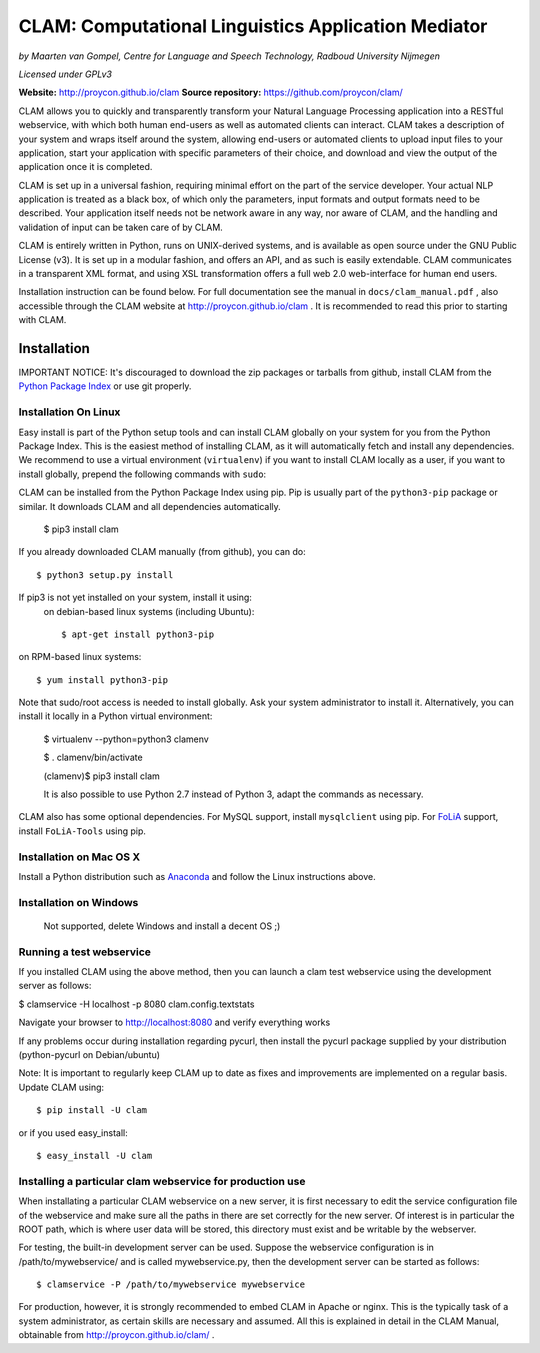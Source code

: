 =======================================================
CLAM: Computational Linguistics Application Mediator
=======================================================

.. image:: https://travis-ci.org/proycon/clam.svg?branch=master
    :target: https://travis-ci.org/proycon/clam

.. image:: https://api.codacy.com/project/badge/grade/860767a6b995425bbb607fc852c418b7
    :target: https://www.codacy.com/app/proycon/clam

.. image:: http://applejack.science.ru.nl/lamabadge.php/clam
   :target: http://applejack.science.ru.nl/languagemachines/

*by Maarten van Gompel, Centre for Language and Speech Technology, Radboud University Nijmegen*

*Licensed under GPLv3*
		
**Website:** http://proycon.github.io/clam 
**Source repository:** https://github.com/proycon/clam/

CLAM allows you to quickly and transparently transform your Natural Language
Processing application into a RESTful webservice, with which both human
end-users as well as automated clients can interact. CLAM takes a description
of your system and wraps itself around the system, allowing end-users or
automated clients to upload input files to your application, start your
application with specific parameters of their choice, and download and view the
output of the application once it is completed.

CLAM is set up in a universal fashion, requiring minimal effort on the part of
the service developer. Your actual NLP application is treated as a black box,
of which only the parameters, input formats and output formats need to be
described. Your application itself needs not be network aware in any way, nor
aware of CLAM, and the handling and validation of input can be taken care of by
CLAM.

CLAM is entirely written in Python, runs on UNIX-derived systems, and is
available as open source under the GNU Public License (v3). It is set up in a
modular fashion, and offers an API, and as such is easily extendable. CLAM
communicates in a transparent XML format, and using XSL transformation offers a
full web 2.0 web-interface for human end users. 

Installation instruction can be found below. For full documentation see the
manual in ``docs/clam_manual.pdf`` , also accessible through the CLAM website
at http://proycon.github.io/clam . It is recommended to read this prior to
starting with CLAM. 


Installation
----------------

IMPORTANT NOTICE: It's discouraged to download the zip packages or tarballs
from github, install CLAM from the `Python
Package Index <http://pypi.python.org/pypi/CLAM>`_ or use git properly.

Installation On Linux 
~~~~~~~~~~~~~~~~~~~~~~~~

Easy install is part of the Python setup tools and can install CLAM globally on
your system for you from the Python Package Index. This is the easiest method
of installing CLAM, as it will automatically fetch and install any
dependencies. We recommend to use a virtual environment (``virtualenv``) if you
want to install CLAM locally as a user, if you want to install globally,
prepend the following commands with ``sudo``:

CLAM can be installed from the Python Package Index using pip. Pip is usually
part of the ``python3-pip`` package or similar. It downloads CLAM and all dependencies
automatically.

 $ pip3 install clam

If you already downloaded CLAM manually (from github), you can do::

 $ python3 setup.py install

If pip3 is not yet installed on your system, install it using: 
 on debian-based linux systems (including Ubuntu)::

  $ apt-get install python3-pip 
  
on RPM-based linux systems::

  $ yum install python3-pip

Note that sudo/root access is needed to install globally. Ask your system administrator
to install it. Alternatively, you can install it locally in a Python virtual
environment:

 $ virtualenv --python=python3 clamenv

 $ . clamenv/bin/activate

 (clamenv)$ pip3 install clam

 It is also possible to use Python 2.7 instead of Python 3, adapt the commands
 as necessary.

CLAM also has some optional dependencies. For MySQL support, install
``mysqlclient`` using pip. For `FoLiA <https://proycon.github.io/folia>`_
support, install ``FoLiA-Tools`` using pip.

Installation on Mac OS X
~~~~~~~~~~~~~~~~~~~~~~~~~~~

Install a Python distribution such as `Anaconda <http://continuum.io/>`_ and follow the Linux instructions above.


Installation on Windows
~~~~~~~~~~~~~~~~~~~~~~~~~~

 Not supported, delete Windows and install a decent OS ;)
 

Running a test webservice
~~~~~~~~~~~~~~~~~~~~~~~~~~~

If you installed CLAM using the above method, then you can launch a clam test
webservice using the development server as follows:

$ clamservice -H localhost -p 8080 clam.config.textstats
 
Navigate your browser to http://localhost:8080 and verify everything works

If any problems occur during installation regarding pycurl, then install the
pycurl package supplied by your distribution (python-pycurl on Debian/ubuntu)

Note: It is important to regularly keep CLAM up to date as fixes and
improvements are implemented on a regular basis. Update CLAM using::

 $ pip install -U clam

or if you used easy_install::

 $ easy_install -U clam


Installing a particular clam webservice for production use
~~~~~~~~~~~~~~~~~~~~~~~~~~~~~~~~~~~~~~~~~~~~~~~~~~~~~~~~~~~~~

When installating a particular CLAM webservice on a new server, it is first
necessary to edit the service configuration file of the webservice and make
sure all the paths in there are set correctly for the new server. Of interest
is in particular the ROOT path, which is where user data will be stored, this
directory must exist and be writable by the webserver.

For testing, the built-in development server can be used. Suppose the
webservice configuration is in /path/to/mywebservice/ and is called
mywebservice.py, then the development server can be started as follows::

 $ clamservice -P /path/to/mywebservice mywebservice

For production, however, it is strongly recommended to embed CLAM in Apache or
nginx. This is the typically task of a system administrator, as certain skills are
necessary and assumed. All this is explained in detail in the CLAM
Manual, obtainable from http://proycon.github.io/clam/ . 






